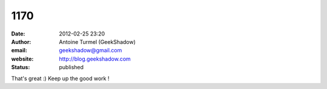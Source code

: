 1170
####
:date: 2012-02-25 23:20
:author: Antoine Turmel (GeekShadow)
:email: geekshadow@gmail.com
:website: http://blog.geekshadow.com
:status: published

That's great :) Keep up the good work !
